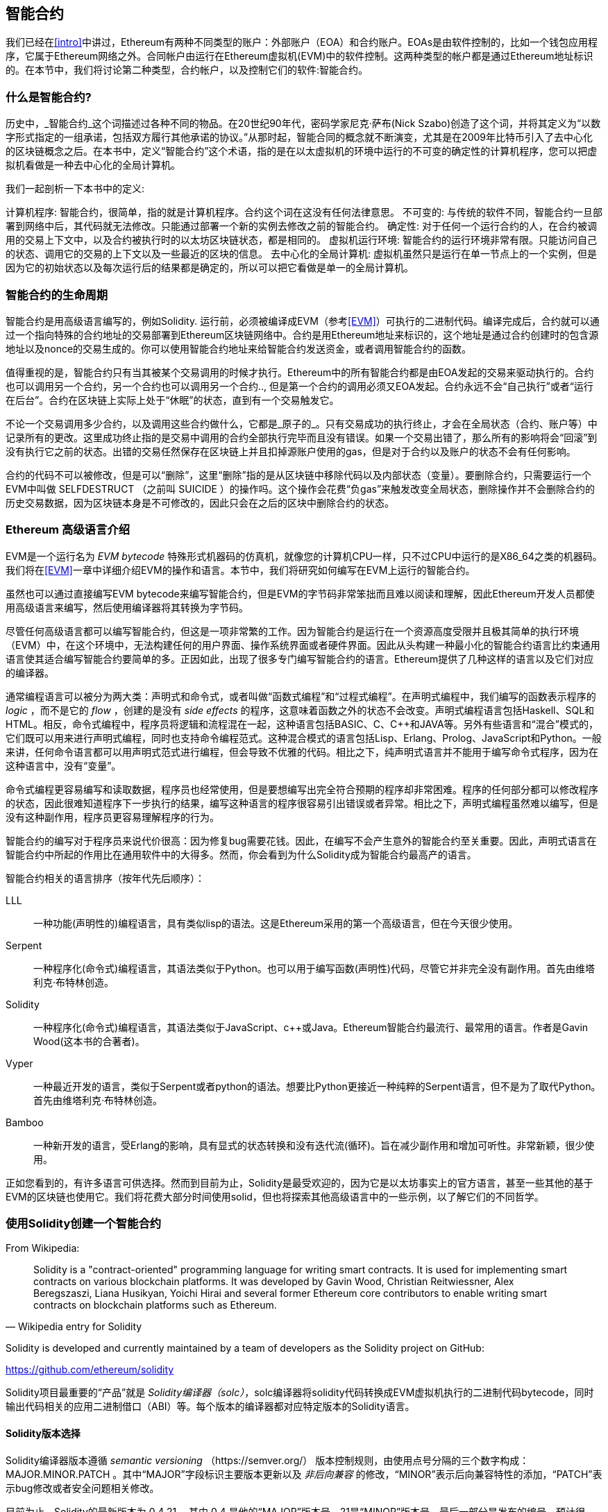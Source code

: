 [[smart_contracts_chapter]]
== 智能合约

我们已经在<<intro>>中讲过，Ethereum有两种不同类型的账户：外部账户（EOA）和合约账户。EOAs是由软件控制的，比如一个钱包应用程序，它属于Ethereum网络之外。合同帐户由运行在Ethereum虚拟机(EVM)中的软件控制。这两种类型的帐户都是通过Ethereum地址标识的。在本节中，我们将讨论第二种类型，合约帐户，以及控制它们的软件:智能合约。

[[smart_contracts_definition]]
=== 什么是智能合约?

历史中，_智能合约_这个词描述过各种不同的物品。在20世纪90年代，密码学家尼克·萨布(Nick Szabo)创造了这个词，并将其定义为“以数字形式指定的一组承诺，包括双方履行其他承诺的协议。”从那时起，智能合同的概念就不断演变，尤其是在2009年比特币引入了去中心化的区块链概念之后。在本书中，定义“智能合约”这个术语，指的是在以太虚拟机的环境中运行的不可变的确定性的计算机程序，您可以把虚拟机看做是一种去中心化的全局计算机。

我们一起剖析一下本书中的定义:

计算机程序: 智能合约，很简单，指的就是计算机程序。合约这个词在这没有任何法律意思。
不可变的: 与传统的软件不同，智能合约一旦部署到网络中后，其代码就无法修改。只能通过部署一个新的实例去修改之前的智能合约。
确定性:  对于任何一个运行合约的人，在合约被调用的交易上下文中，以及合约被执行时的以太坊区块链状态，都是相同的。
虚拟机运行环境: 智能合约的运行环境非常有限。只能访问自己的状态、调用它的交易的上下文以及一些最近的区块的信息。
去中心化的全局计算机: 虚拟机虽然只是运行在单一节点上的一个实例，但是因为它的初始状态以及每次运行后的结果都是确定的，所以可以把它看做是单一的全局计算机。

[[smart_contract_lifecycle]]
=== 智能合约的生命周期

智能合约是用高级语言编写的，例如Solidity. 运行前，必须被编译成EVM（参考<<EVM>>）可执行的二进制代码。编译完成后，合约就可以通过一个指向特殊的合约地址的交易部署到Ethereum区块链网络中。合约是用Ethereum地址来标识的，这个地址是通过合约创建时的包含源地址以及nonce的交易生成的。你可以使用智能合约地址来给智能合约发送资金，或者调用智能合约的函数。

值得重视的是，智能合约只有当其被某个交易调用的时候才执行。Ethereum中的所有智能合约都是由EOA发起的交易来驱动执行的。合约也可以调用另一个合约，另一个合约也可以调用另一个合约.., 但是第一个合约的调用必须又EOA发起。合约永远不会“自己执行”或者“运行在后台”。合约在区块链上实际上处于“休眠”的状态，直到有一个交易触发它。

不论一个交易调用多少合约，以及调用这些合约做什么，它都是_原子的_。只有交易成功的执行终止，才会在全局状态（合约、账户等）中记录所有的更改。这里成功终止指的是交易中调用的合约全部执行完毕而且没有错误。如果一个交易出错了，那么所有的影响将会“回滚”到没有执行它之前的状态。出错的交易任然保存在区块链上并且扣掉源账户使用的gas，但是对于合约以及账户的状态不会有任何影响。

合约的代码不可以被修改，但是可以“删除”，这里“删除”指的是从区块链中移除代码以及内部状态（变量）。要删除合约，只需要运行一个EVM中叫做 +SELFDESTRUCT+ （之前叫 +SUICIDE+ ）的操作吗。这个操作会花费“负gas”来触发改变全局状态，删除操作并不会删除合约的历史交易数据，因为区块链本身是不可修改的，因此只会在之后的区块中删除合约的状态。

[[high_level_languages]]
=== Ethereum 高级语言介绍

EVM是一个运行名为 _EVM bytecode_ 特殊形式机器码的仿真机，就像您的计算机CPU一样，只不过CPU中运行的是X86_64之类的机器码。我们将在<<EVM>>一章中详细介绍EVM的操作和语言。本节中，我们将研究如何编写在EVM上运行的智能合约。

虽然也可以通过直接编写EVM bytecode来编写智能合约，但是EVM的字节码非常笨拙而且难以阅读和理解，因此Ethereum开发人员都使用高级语言来编写，然后使用编译器将其转换为字节码。

尽管任何高级语言都可以编写智能合约，但这是一项非常繁的工作。因为智能合约是运行在一个资源高度受限并且极其简单的执行环境（EVM）中，在这个环境中，无法构建任何的用户界面、操作系统界面或者硬件界面。因此从头构建一种最小化的智能合约语言比约束通用语言使其适合编写智能合约要简单的多。正因如此，出现了很多专门编写智能合约的语言。Ethereum提供了几种这样的语言以及它们对应的编译器。

通常编程语言可以被分为两大类：声明式和命令式，或者叫做“函数式编程”和“过程式编程”。在声明式编程中，我们编写的函数表示程序的 _logic_ ，而不是它的  _flow_ ，创建的是没有 _side effects_ 的程序，这意味着函数之外的状态不会改变。声明式编程语言包括Haskell、SQL和HTML。相反，命令式编程中，程序员将逻辑和流程混在一起，这种语言包括BASIC、C、C++和JAVA等。另外有些语言和“混合”模式的，它们既可以用来进行声明式编程，同时也支持命令编程范式。这种混合模式的语言包括Lisp、Erlang、Prolog、JavaScript和Python。一般来讲，任何命令语言都可以用声明式范式进行编程，但会导致不优雅的代码。相比之下，纯声明式语言并不能用于编写命令式程序，因为在这种语言中，没有“变量”。

命令式编程更容易编写和读取数据，程序员也经常使用，但是要想编写出完全符合预期的程序却非常困难。程序的任何部分都可以修改程序的状态，因此很难知道程序下一步执行的结果，编写这种语言的程序很容易引出错误或者异常。相比之下，声明式编程虽然难以编写，但是没有这种副作用，程序员更容易理解程序的行为。

智能合约的编写对于程序员来说代价很高：因为修复bug需要花钱。因此，在编写不会产生意外的智能合约至关重要。因此，声明式语言在智能合约中所起的作用比在通用软件中的大得多。然而，你会看到为什么Solidity成为智能合约最高产的语言。

智能合约相关的语言排序（按年代先后顺序）：

LLL:: 一种功能(声明性的)编程语言，具有类似lisp的语法。这是Ethereum采用的第一个高级语言，但在今天很少使用。

Serpent:: 一种程序化(命令式)编程语言，其语法类似于Python。也可以用于编写函数(声明性)代码，尽管它并非完全没有副作用。首先由维塔利克·布特林创造。

Solidity:: 一种程序化(命令式)编程语言，其语法类似于JavaScript、c++或Java。Ethereum智能合约最流行、最常用的语言。作者是Gavin Wood(这本书的合著者)。

Vyper:: 一种最近开发的语言，类似于Serpent或者python的语法。想要比Python更接近一种纯粹的Serpent语言，但不是为了取代Python。首先由维塔利克·布特林创造。

Bamboo:: 一种新开发的语言，受Erlang的影响，具有显式的状态转换和没有迭代流(循环)。旨在减少副作用和增加可听性。非常新颖，很少使用。

正如您看到的，有许多语言可供选择。然而到目前为止，Solidity是最受欢迎的，因为它是以太坊事实上的官方语言，甚至一些其他的基于EVM的区块链也使用它。我们将花费大部分时间使用solid，但也将探索其他高级语言中的一些示例，以了解它们的不同哲学。

[[building_a_smart_contract_sec]]
=== 使用Solidity创建一个智能合约

From Wikipedia:

[quote, "Wikipedia entry for Solidity"]
Solidity is a "contract-oriented" programming language for writing smart contracts. It is used for implementing smart contracts on various blockchain platforms. It was developed by Gavin Wood, Christian Reitwiessner, Alex Beregszaszi, Liana Husikyan, Yoichi Hirai and several former Ethereum core contributors to enable writing smart contracts on blockchain platforms such as Ethereum.

Solidity is developed and currently maintained by a team of developers as the Solidity project on GitHub:

https://github.com/ethereum/solidity

Solidity项目最重要的“产品”就是 _Solidity编译器（solc）_，solc编译器将solidity代码转换成EVM虚拟机执行的二进制代码bytecode，同时输出代码相关的应用二进制借口（ABI）等。每个版本的编译器都对应特定版本的Solidity语言。

==== Solidity版本选择

Solidity编译器版本遵循 _semantic versioning_ （https://semver.org/） 版本控制规则，由使用点号分隔的三个数字构成：
+MAJOR.MINOR.PATCH+ 。其中“MAJOR”字段标识主要版本更新以及 _非后向兼容_ 的修改，“MINOR”表示后向兼容特性的添加，“PATCH”表示bug修改或者安全问题相关修改。

目前为止，Solidity的最新版本为 +0.4.21+ ，其中 +0.4+ 是他的“MAJOR”版本号，21是“MINOR”版本号，最后一部分是发布的编号。预计很快“MAJOR”为0.5的版本就会发布。

正如<<intro>>中所述, 您的智能合约中可以使用用一个 +pragma+ 指令来指定用于编译您的合约的最小以及最大的编译器版本号。

由于Solidity项目更新很快，所以请尽量使用最新的版本号。

==== 下载/安装

Solidity编译器有多种下载和安装的方式，您可以通过下载二进制安装包，或者通过编译其源代码的方式来安装。具体介绍，请查看一下网站中的相关文档：

https://solidity.readthedocs.io/en/latest/installing-solidity.html

在 <<在ubuntu中安装Solidity>> 部分，我们将使用 +apt+ 包管理软件在Ubuntu/Debian系统上安装最新的Solidity编译器。

[[install_solidity_ubuntu]]
.使用 apt 包管理软件在Ubunti/Debian上安装Solidity
[source, bash]
----
$ sudo add-apt-repository ppa:ethereum/ethereum
$ sudo apt update
$ sudo apt install solc
----

安装完 +solc+ 后，可以用以下命令验证安装是否成功：

----
$ solc --version
solc, the solidity compiler commandline interface
Version: 0.4.21+commit.dfe3193c.Linux.g++
----




